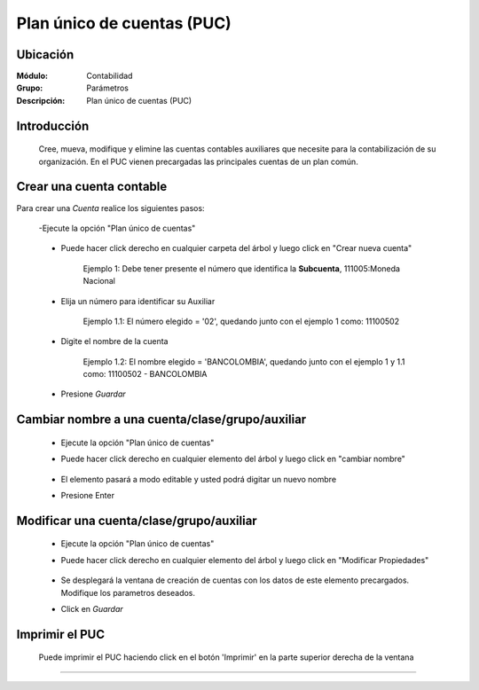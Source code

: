 ===========================
Plan único de cuentas (PUC)
===========================

Ubicación
=========

:Módulo:
 Contabilidad

:Grupo:
 Parámetros

:Descripción:
  Plan único de cuentas (PUC)

Introducción
============

	Cree, mueva, modifique y elimine las cuentas contables auxiliares que necesite para la contabilización de su organización. En el PUC vienen precargadas las principales cuentas de un plan común.

Crear una cuenta contable
=========================

Para crear una *Cuenta* realice los siguientes pasos:

	-Ejecute la opción "Plan único de cuentas"

		.. figure:: images/puc/1.png
 			:align: center

	- Puede hacer click derecho en cualquier carpeta del árbol y luego click en "Crear nueva cuenta" 

	 		

	 		Ejemplo 1: Debe tener presente el número que identifica la **Subcuenta**, 111005:Moneda Nacional


	- Elija un número para identificar su Auxiliar



			Ejemplo 1.1: El número elegido = '02', quedando junto con el ejemplo 1 como: 11100502 

	- Digite el nombre de la cuenta



			Ejemplo 1.2: El nombre elegido = 'BANCOLOMBIA', quedando junto con el ejemplo 1 y 1.1 como: 11100502 - BANCOLOMBIA

	- Presione |save.bmp| *Guardar*



Cambiar nombre a una cuenta/clase/grupo/auxiliar
================================================

	- Ejecute la opción "Plan único de cuentas"
	- Puede hacer click derecho en cualquier elemento del árbol y luego click en "cambiar nombre"
		.. figure:: images/puc/2.png
 			:align: center
	- El elemento pasará a modo editable y usted podrá digitar un nuevo nombre
	- Presione Enter 

Modificar una cuenta/clase/grupo/auxiliar
==================================================

	- Ejecute la opción "Plan único de cuentas"
	- Puede hacer click derecho en cualquier elemento del árbol y luego click en "Modificar Propiedades"
		.. figure:: images/puc/3.png
 			:align: center
	- Se desplegará la ventana de creación de cuentas con los datos de este elemento precargados. Modifique los parametros deseados.
	- Click en |save.bmp| *Guardar*



Imprimir el PUC
===============

	Puede imprimir el PUC haciendo click en el botón |printer_q.bmp| 'Imprimir' en la parte superior derecha de la ventana



--------------------------------------------

.. |pdf_logo.gif| image:: /_images/generales/pdf_logo.gif
.. |excel.bmp| image:: /_images/generales/excel.bmp
.. |codbar.png| image:: /_images/generales/codbar.png
.. |printer_q.bmp| image:: /_images/generales/printer_q.bmp
.. |calendaricon.gif| image:: /_images/generales/calendaricon.gif
.. |gear.bmp| image:: /_images/generales/gear.bmp
.. |openfolder.bmp| image:: /_images/generales/openfold.bmp
.. |library_listview.bmp| image:: /_images/generales/library_listview.png
.. |plus.bmp| image:: /_images/generales/plus.bmp
.. |wzedit.bmp| image:: /_images/generales/wzedit.bmp
.. |buscar.bmp| image:: /_images/generales/buscar.bmp
.. |delete.bmp| image:: /_images/generales/delete.bmp
.. |btn_ok.bmp| image:: /_images/generales/btn_ok.bmp
.. |refresh.bmp| image:: /_images/generales/refresh.bmp
.. |descartar.bmp| image:: /_images/generales/descartar.bmp
.. |save.bmp| image:: /_images/generales/save.bmp
.. |wznew.bmp| image:: /_images/generales/wznew.bmp


	

